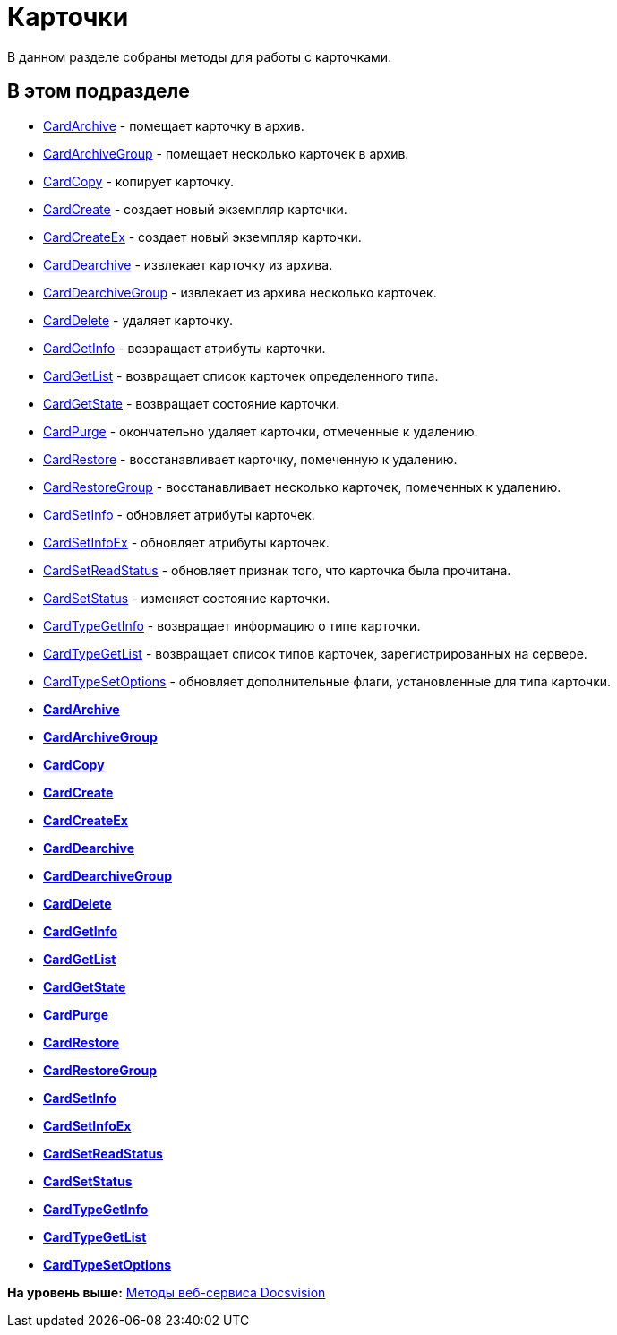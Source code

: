 = Карточки

В данном разделе собраны методы для работы с карточками.

== В этом подразделе

* xref:DevManualAppendix_WebService_Card_CardArchive.adoc[CardArchive] - помещает карточку в архив.
* xref:DevManualAppendix_WebService_Card_CardArchiveGroup.adoc[CardArchiveGroup] - помещает несколько карточек в архив.
* xref:DevManualAppendix_WebService_Card_CardCopy.adoc[CardCopy] - копирует карточку.
* xref:DevManualAppendix_WebService_Card_CardCreate.adoc[CardCreate] - создает новый экземпляр карточки.
* xref:DevManualAppendix_WebService_Card_CardCreateEx.adoc[CardCreateEx] - создает новый экземпляр карточки.
* xref:DevManualAppendix_WebService_Card_CardDearchive.adoc[CardDearchive] - извлекает карточку из архива.
* xref:DevManualAppendix_WebService_Card_CardDearchiveGroup.adoc[CardDearchiveGroup] - извлекает из архива несколько карточек.
* xref:DevManualAppendix_WebService_Card_CardDelete.adoc[CardDelete] - удаляет карточку.
* xref:DevManualAppendix_WebService_Card_CardGetInfo.adoc[CardGetInfo] - возвращает атрибуты карточки.
* xref:DevManualAppendix_WebService_Card_CardGetList.adoc[CardGetList] - возвращает список карточек определенного типа.
* xref:DevManualAppendix_WebService_Card_CardGetState.adoc[CardGetState] - возвращает состояние карточки.
* xref:DevManualAppendix_WebService_Card_CardPurge.adoc[CardPurge] - окончательно удаляет карточки, отмеченные к удалению.
* xref:DevManualAppendix_WebService_Card_CardRestore.adoc[CardRestore] - восстанавливает карточку, помеченную к удалению.
* xref:DevManualAppendix_WebService_Card_CardRestoreGroup.adoc[CardRestoreGroup] - восстанавливает несколько карточек, помеченных к удалению.
* xref:DevManualAppendix_WebService_Card_CardSetInfo.adoc[CardSetInfo] - обновляет атрибуты карточек.
* xref:DevManualAppendix_WebService_Card_CardSetInfoEx.adoc[CardSetInfoEx] - обновляет атрибуты карточек.
* xref:DevManualAppendix_WebService_Card_CardSetReadStatus.adoc[CardSetReadStatus] - обновляет признак того, что карточка была прочитана.
* xref:DevManualAppendix_WebService_Card_CardSetStatus.adoc[CardSetStatus] - изменяет состояние карточки.
* xref:DevManualAppendix_WebService_Card_CardTypeGetInfo.adoc[CardTypeGetInfo] - возвращает информацию о типе карточки.
* xref:DevManualAppendix_WebService_Card_CardTypeGetList.adoc[CardTypeGetList] - возвращает список типов карточек, зарегистрированных на сервере.
* xref:DevManualAppendix_WebService_Card_CardTypeSetOptions.adoc[CardTypeSetOptions] - обновляет дополнительные флаги, установленные для типа карточки.

* *xref:../pages/DevManualAppendix_WebService_Card_CardArchive.adoc[CardArchive]* +
* *xref:../pages/DevManualAppendix_WebService_Card_CardArchiveGroup.adoc[CardArchiveGroup]* +
* *xref:../pages/DevManualAppendix_WebService_Card_CardCopy.adoc[CardCopy]* +
* *xref:../pages/DevManualAppendix_WebService_Card_CardCreate.adoc[CardCreate]* +
* *xref:../pages/DevManualAppendix_WebService_Card_CardCreateEx.adoc[CardCreateEx]* +
* *xref:../pages/DevManualAppendix_WebService_Card_CardDearchive.adoc[CardDearchive]* +
* *xref:../pages/DevManualAppendix_WebService_Card_CardDearchiveGroup.adoc[CardDearchiveGroup]* +
* *xref:../pages/DevManualAppendix_WebService_Card_CardDelete.adoc[CardDelete]* +
* *xref:../pages/DevManualAppendix_WebService_Card_CardGetInfo.adoc[CardGetInfo]* +
* *xref:../pages/DevManualAppendix_WebService_Card_CardGetList.adoc[CardGetList]* +
* *xref:../pages/DevManualAppendix_WebService_Card_CardGetState.adoc[CardGetState]* +
* *xref:../pages/DevManualAppendix_WebService_Card_CardPurge.adoc[CardPurge]* +
* *xref:../pages/DevManualAppendix_WebService_Card_CardRestore.adoc[CardRestore]* +
* *xref:../pages/DevManualAppendix_WebService_Card_CardRestoreGroup.adoc[CardRestoreGroup]* +
* *xref:../pages/DevManualAppendix_WebService_Card_CardSetInfo.adoc[CardSetInfo]* +
* *xref:../pages/DevManualAppendix_WebService_Card_CardSetInfoEx.adoc[CardSetInfoEx]* +
* *xref:../pages/DevManualAppendix_WebService_Card_CardSetReadStatus.adoc[CardSetReadStatus]* +
* *xref:../pages/DevManualAppendix_WebService_Card_CardSetStatus.adoc[CardSetStatus]* +
* *xref:../pages/DevManualAppendix_WebService_Card_CardTypeGetInfo.adoc[CardTypeGetInfo]* +
* *xref:../pages/DevManualAppendix_WebService_Card_CardTypeGetList.adoc[CardTypeGetList]* +
* *xref:../pages/DevManualAppendix_WebService_Card_CardTypeSetOptions.adoc[CardTypeSetOptions]* +

*На уровень выше:* xref:../pages/dm_appendix_webservice.adoc[Методы веб-сервиса Docsvision]
